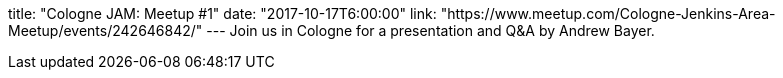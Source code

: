title: "Cologne JAM: Meetup #1"
date: "2017-10-17T6:00:00"
link: "https://www.meetup.com/Cologne-Jenkins-Area-Meetup/events/242646842/"
---
Join us in Cologne for a presentation and Q&A by Andrew Bayer.
